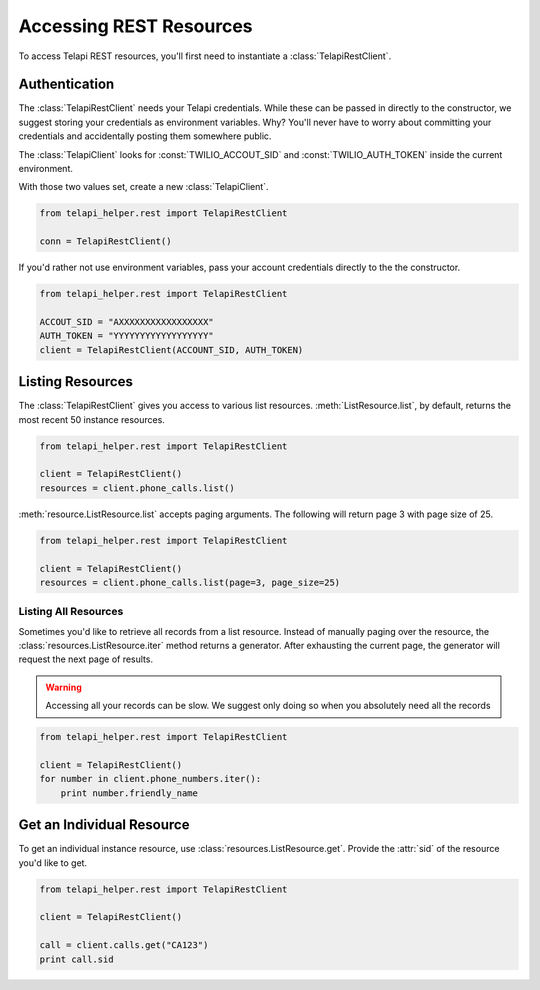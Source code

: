 .. module:: telapi_helper.rest

=========================
Accessing REST Resources
=========================

To access Telapi REST resources, you'll first need to instantiate a :class:`TelapiRestClient`.

Authentication
--------------------------

The :class:`TelapiRestClient` needs your Telapi credentials. While these can be passed in directly to the constructor, we suggest storing your credentials as environment variables. Why? You'll never have to worry about committing your credentials and accidentally posting them somewhere public.

The :class:`TelapiClient` looks for :const:`TWILIO_ACCOUT_SID` and :const:`TWILIO_AUTH_TOKEN` inside the current environment.

With those two values set, create a new :class:`TelapiClient`.

.. code-block:: python

    from telapi_helper.rest import TelapiRestClient

    conn = TelapiRestClient()

If you'd rather not use environment variables, pass your account credentials directly to the the constructor.

.. code-block:: python

    from telapi_helper.rest import TelapiRestClient

    ACCOUT_SID = "AXXXXXXXXXXXXXXXXX"
    AUTH_TOKEN = "YYYYYYYYYYYYYYYYYY"
    client = TelapiRestClient(ACCOUNT_SID, AUTH_TOKEN)


Listing Resources
-------------------

The :class:`TelapiRestClient` gives you access to various list resources. :meth:`ListResource.list`, by default, returns the most recent 50 instance resources.

.. code-block:: python

    from telapi_helper.rest import TelapiRestClient

    client = TelapiRestClient()
    resources = client.phone_calls.list()

:meth:`resource.ListResource.list` accepts paging arguments. The following will return page 3 with page size of 25.

.. code-block:: python

    from telapi_helper.rest import TelapiRestClient

    client = TelapiRestClient()
    resources = client.phone_calls.list(page=3, page_size=25)


Listing All Resources
^^^^^^^^^^^^^^^^^^^^^^^

Sometimes you'd like to retrieve all records from a list resource. Instead of manually paging over the resource, the :class:`resources.ListResource.iter` method returns a generator. After exhausting the current page, the generator will request the next page of results.

.. warning:: Accessing all your records can be slow. We suggest only doing so when you absolutely need all the records

.. code-block:: python

    from telapi_helper.rest import TelapiRestClient

    client = TelapiRestClient()
    for number in client.phone_numbers.iter():
        print number.friendly_name


Get an Individual Resource
-----------------------------

To get an individual instance resource, use :class:`resources.ListResource.get`. Provide the :attr:`sid` of the resource you'd like to get.

.. code-block:: python

    from telapi_helper.rest import TelapiRestClient

    client = TelapiRestClient()

    call = client.calls.get("CA123")
    print call.sid

